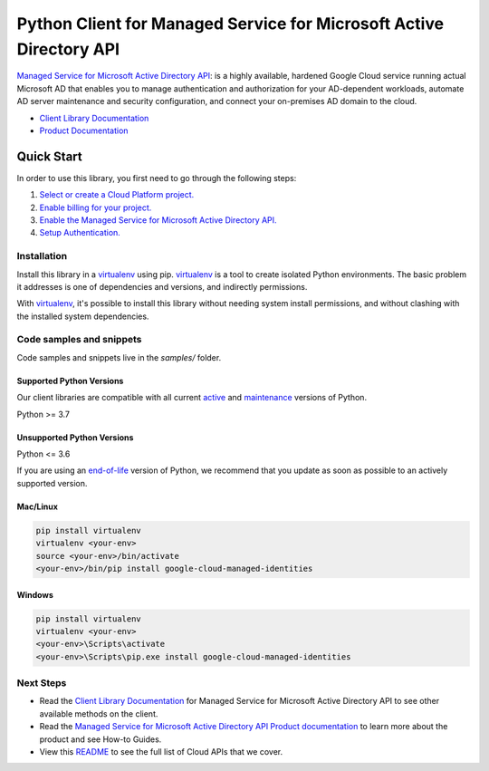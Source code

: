 Python Client for Managed Service for Microsoft Active Directory API
====================================================================

|stable| |pypi| |versions|

`Managed Service for Microsoft Active Directory API`_: is a highly available, hardened Google Cloud service running actual Microsoft AD that enables you to manage authentication and authorization for your AD-dependent workloads, automate AD server maintenance and security configuration, and connect your on-premises AD domain to the cloud.

- `Client Library Documentation`_
- `Product Documentation`_

.. |stable| image:: https://img.shields.io/badge/support-stable-gold.svg
   :target: https://github.com/googleapis/google-cloud-python/blob/main/README.rst#stability-levels
.. |pypi| image:: https://img.shields.io/pypi/v/google-cloud-managed-identities.svg
   :target: https://pypi.org/project/google-cloud-managed-identities/
.. |versions| image:: https://img.shields.io/pypi/pyversions/google-cloud-managed-identities.svg
   :target: https://pypi.org/project/google-cloud-managed-identities/
.. _Managed Service for Microsoft Active Directory API: https://cloud.google.com/managed-microsoft-ad/
.. _Client Library Documentation: https://cloud.google.com/python/docs/reference/managedidentities/latest
.. _Product Documentation:  https://cloud.google.com/managed-microsoft-ad/

Quick Start
-----------

In order to use this library, you first need to go through the following steps:

1. `Select or create a Cloud Platform project.`_
2. `Enable billing for your project.`_
3. `Enable the Managed Service for Microsoft Active Directory API.`_
4. `Setup Authentication.`_

.. _Select or create a Cloud Platform project.: https://console.cloud.google.com/project
.. _Enable billing for your project.: https://cloud.google.com/billing/docs/how-to/modify-project#enable_billing_for_a_project
.. _Enable the Managed Service for Microsoft Active Directory API.:  https://cloud.google.com/managed-microsoft-ad/
.. _Setup Authentication.: https://googleapis.dev/python/google-api-core/latest/auth.html

Installation
~~~~~~~~~~~~

Install this library in a `virtualenv`_ using pip. `virtualenv`_ is a tool to
create isolated Python environments. The basic problem it addresses is one of
dependencies and versions, and indirectly permissions.

With `virtualenv`_, it's possible to install this library without needing system
install permissions, and without clashing with the installed system
dependencies.

.. _`virtualenv`: https://virtualenv.pypa.io/en/latest/


Code samples and snippets
~~~~~~~~~~~~~~~~~~~~~~~~~

Code samples and snippets live in the `samples/` folder.


Supported Python Versions
^^^^^^^^^^^^^^^^^^^^^^^^^
Our client libraries are compatible with all current `active`_ and `maintenance`_ versions of
Python.

Python >= 3.7

.. _active: https://devguide.python.org/devcycle/#in-development-main-branch
.. _maintenance: https://devguide.python.org/devcycle/#maintenance-branches

Unsupported Python Versions
^^^^^^^^^^^^^^^^^^^^^^^^^^^
Python <= 3.6

If you are using an `end-of-life`_
version of Python, we recommend that you update as soon as possible to an actively supported version.

.. _end-of-life: https://devguide.python.org/devcycle/#end-of-life-branches

Mac/Linux
^^^^^^^^^

.. code-block:: console

    pip install virtualenv
    virtualenv <your-env>
    source <your-env>/bin/activate
    <your-env>/bin/pip install google-cloud-managed-identities


Windows
^^^^^^^

.. code-block:: console

    pip install virtualenv
    virtualenv <your-env>
    <your-env>\Scripts\activate
    <your-env>\Scripts\pip.exe install google-cloud-managed-identities

Next Steps
~~~~~~~~~~

-  Read the `Client Library Documentation`_ for Managed Service for Microsoft Active Directory API
   to see other available methods on the client.
-  Read the `Managed Service for Microsoft Active Directory API Product documentation`_ to learn
   more about the product and see How-to Guides.
-  View this `README`_ to see the full list of Cloud
   APIs that we cover.

.. _Managed Service for Microsoft Active Directory API Product documentation:  https://cloud.google.com/managed-microsoft-ad/
.. _README: https://github.com/googleapis/google-cloud-python/blob/main/README.rst
